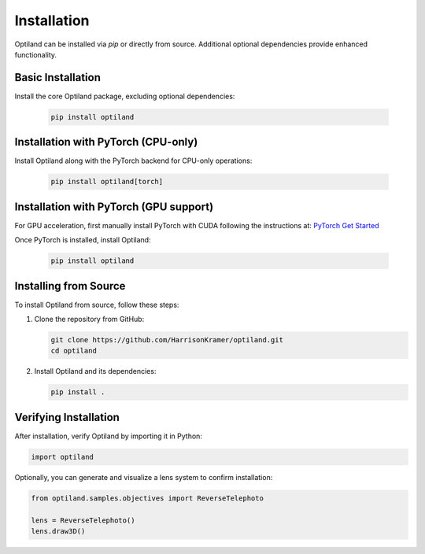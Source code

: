 .. _installation:

Installation
============

Optiland can be installed via `pip` or directly from source. Additional optional dependencies provide enhanced functionality.


Basic Installation
------------------

Install the core Optiland package, excluding optional dependencies:

   .. code-block:: console

      pip install optiland


Installation with PyTorch (CPU-only)
------------------------------------

Install Optiland along with the PyTorch backend for CPU-only operations:

   .. code-block:: console

      pip install optiland[torch]


Installation with PyTorch (GPU support)
---------------------------------------

For GPU acceleration, first manually install PyTorch with CUDA following the instructions at: `PyTorch Get Started <https://pytorch.org/get-started/locally/>`_

Once PyTorch is installed, install Optiland:

   .. code-block:: console

      pip install optiland


Installing from Source
----------------------

To install Optiland from source, follow these steps:

1. Clone the repository from GitHub:

   .. code-block:: console

      git clone https://github.com/HarrisonKramer/optiland.git
      cd optiland

2. Install Optiland and its dependencies:

   .. code-block:: console

      pip install .


Verifying Installation
----------------------

After installation, verify Optiland by importing it in Python:

.. code-block:: python

   import optiland

Optionally, you can generate and visualize a lens system to confirm installation:

.. code-block:: python

   from optiland.samples.objectives import ReverseTelephoto

   lens = ReverseTelephoto()
   lens.draw3D()
